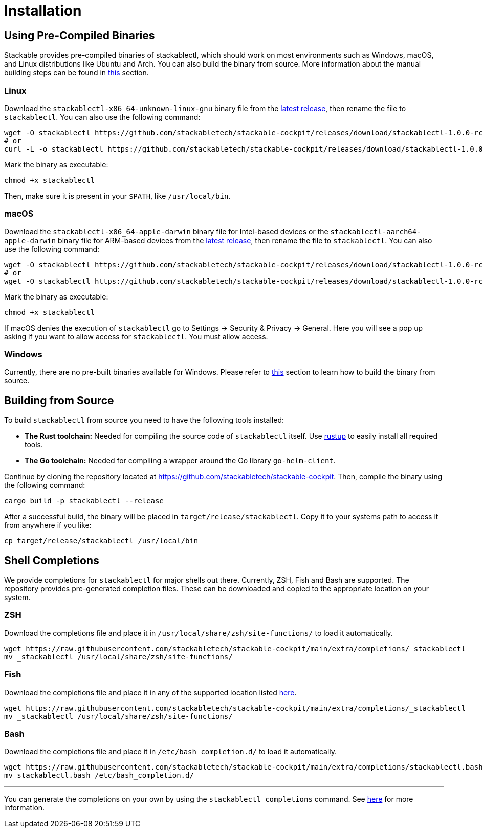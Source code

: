 = Installation

:latest-release: https://github.com/stackabletech/stackable-cockpit/releases/tag/stackablectl-1.0.0-rc1
:fish-comp-loations: https://fishshell.com/docs/current/completions.html#where-to-put-completions

== Using Pre-Compiled Binaries

Stackable provides pre-compiled binaries of stackablectl, which should work on most environments such as Windows, macOS,
and Linux distributions like Ubuntu and Arch. You can also build the binary from source. More information about the
manual building steps can be found in xref:#building-from-source[this] section.

=== Linux

Download the `stackablectl-x86_64-unknown-linux-gnu` binary file from the link:{latest-release}[latest release], then
rename the file to `stackablectl`. You can also use the following command:

[source,console]
----
wget -O stackablectl https://github.com/stackabletech/stackable-cockpit/releases/download/stackablectl-1.0.0-rc1/stackablectl-x86_64-unknown-linux-gnu
# or
curl -L -o stackablectl https://github.com/stackabletech/stackable-cockpit/releases/download/stackablectl-1.0.0-rc1/stackablectl-x86_64-unknown-linux-gnu
----

Mark the binary as executable:

[source,console]
----
chmod +x stackablectl
----

Then, make sure it is present in your `$PATH`, like `/usr/local/bin`.

=== macOS

Download the `stackablectl-x86_64-apple-darwin` binary file for Intel-based devices or the
`stackablectl-aarch64-apple-darwin` binary file for ARM-based devices from the link:{latest-release}[latest release],
then rename the file to `stackablectl`. You can also use the following command:

[source,console]
----
wget -O stackablectl https://github.com/stackabletech/stackable-cockpit/releases/download/stackablectl-1.0.0-rc1/stackablectl-x86_64-apple-darwin
# or
wget -O stackablectl https://github.com/stackabletech/stackable-cockpit/releases/download/stackablectl-1.0.0-rc1/stackablectl-aarch64-apple-darwin
----

Mark the binary as executable:

[source,console]
----
chmod +x stackablectl
----

If macOS denies the execution of `stackablectl` go to Settings -> Security & Privacy -> General. Here you will see a pop
up asking if you want to allow access for `stackablectl`. You must allow access.

=== Windows

Currently, there are no pre-built binaries available for Windows. Please refer to xref:#building-from-source[this]
section to learn how to build the binary from source.

[#building-from-source]
== Building from Source

To build `stackablectl` from source you need to have the following tools installed:

* *The Rust toolchain:* Needed for compiling the source code of `stackablectl` itself. Use https://rustup.rs/[rustup] to
  easily install all required tools.
* *The Go toolchain:* Needed for compiling a wrapper around the Go library `go-helm-client`.

Continue by cloning the repository located at https://github.com/stackabletech/stackable-cockpit. Then, compile the
binary using the following command:

[source,console]
----
cargo build -p stackablectl --release
----

After a successful build, the binary will be placed in `target/release/stackablectl`. Copy it to your systems path to
access it from anywhere if you like:

[source,console]
----
cp target/release/stackablectl /usr/local/bin
----

== Shell Completions

We provide completions for `stackablectl` for major shells out there. Currently, ZSH, Fish and Bash are supported. The
repository provides pre-generated completion files. These can be downloaded and copied to the appropriate location on
your system.

=== ZSH

Download the completions file and place it in `/usr/local/share/zsh/site-functions/` to load it automatically.

[source,console]
----
wget https://raw.githubusercontent.com/stackabletech/stackable-cockpit/main/extra/completions/_stackablectl
mv _stackablectl /usr/local/share/zsh/site-functions/
----

=== Fish

Download the completions file and place it in any of the supported location listed {fish-comp-loations}[here].

[source,console]
----
wget https://raw.githubusercontent.com/stackabletech/stackable-cockpit/main/extra/completions/_stackablectl
mv _stackablectl /usr/local/share/zsh/site-functions/
----

=== Bash

Download the completions file and place it in `/etc/bash_completion.d/` to load it automatically.

[source,console]
----
wget https://raw.githubusercontent.com/stackabletech/stackable-cockpit/main/extra/completions/stackablectl.bash
mv stackablectl.bash /etc/bash_completion.d/
----

'''

You can generate the completions on your own by using the `stackablectl completions` command. See
xref:commands/completions.adoc[here] for more information.
